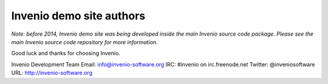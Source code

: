 =========================
Invenio demo site authors
=========================

*Note: before 2014, Invenio demo site was being developed inside the
main Invenio source code package.  Please see the main Invenio source
code repository for more information.*

Good luck and thanks for choosing Invenio.

Invenio Development Team
Email: info@invenio-software.org
IRC: #invenio on irc.freenode.net
Twitter: @inveniosoftware
URL: http://invenio-software.org
